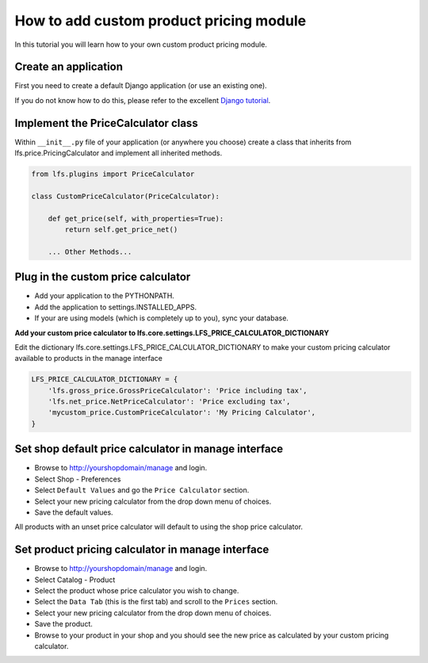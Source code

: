 .. index:: Price Calculator

How to add custom product pricing module
========================================

In this tutorial you will learn how to your own custom product pricing module.

Create an application
----------------------

First you need to create a default Django application (or use an existing one).

If you do not know how to do this, please refer to the excellent
`Django tutorial <http://docs.djangoproject.com/en/dev/intro/tutorial01/>`_.

Implement the PriceCalculator class
-----------------------------------

Within ``__init__.py`` file of your application (or anywhere you choose) create a class that inherits from
lfs.price.PricingCalculator and implement all inherited methods.

.. code-block:: python

    from lfs.plugins import PriceCalculator

    class CustomPriceCalculator(PriceCalculator):

        def get_price(self, with_properties=True):
            return self.get_price_net()

        ... Other Methods...


Plug in the custom price calculator
-----------------------------------

* Add your application to the PYTHONPATH.
* Add the application to settings.INSTALLED_APPS.
* If your are using models (which is completely up to you), sync your database.

**Add your custom price calculator to lfs.core.settings.LFS_PRICE_CALCULATOR_DICTIONARY**

Edit the dictionary lfs.core.settings.LFS_PRICE_CALCULATOR_DICTIONARY to make your custom pricing calculator available
to products in the manage interface

.. code-block:: python

    LFS_PRICE_CALCULATOR_DICTIONARY = {
        'lfs.gross_price.GrossPriceCalculator': 'Price including tax',
        'lfs.net_price.NetPriceCalculator': 'Price excluding tax',
        'mycustom_price.CustomPriceCalculator': 'My Pricing Calculator',
    }

Set shop default price calculator in manage interface
-----------------------------------------------------

* Browse to http://yourshopdomain/manage and login.
* Select Shop - Preferences
* Select ``Default Values`` and go the ``Price Calculator`` section.
* Select your new pricing calculator from the drop down menu of choices.
* Save the default values.

All products with an unset price calculator will default to using the shop price calculator.

Set product pricing calculator in manage interface
--------------------------------------------------

* Browse to http://yourshopdomain/manage and login.
* Select Catalog - Product
* Select the product whose price calculator you wish to change.
* Select the ``Data Tab`` (this is the first tab) and scroll to the ``Prices`` section.
* Select your new pricing calculator from the drop down menu of choices.
* Save the product.
* Browse to your product in your shop and you should see the new price as calculated by your custom pricing calculator.
